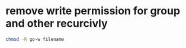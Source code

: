 #+STARTUP: showall
* remove write permission for group and other recurcivly

#+begin_src sh
chmod -R go-w filename
#+end_src
